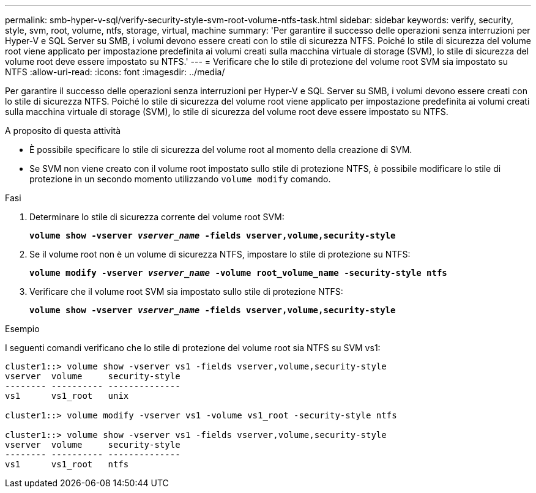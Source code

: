 ---
permalink: smb-hyper-v-sql/verify-security-style-svm-root-volume-ntfs-task.html 
sidebar: sidebar 
keywords: verify, security, style, svm, root, volume, ntfs, storage, virtual, machine 
summary: 'Per garantire il successo delle operazioni senza interruzioni per Hyper-V e SQL Server su SMB, i volumi devono essere creati con lo stile di sicurezza NTFS. Poiché lo stile di sicurezza del volume root viene applicato per impostazione predefinita ai volumi creati sulla macchina virtuale di storage (SVM), lo stile di sicurezza del volume root deve essere impostato su NTFS.' 
---
= Verificare che lo stile di protezione del volume root SVM sia impostato su NTFS
:allow-uri-read: 
:icons: font
:imagesdir: ../media/


[role="lead"]
Per garantire il successo delle operazioni senza interruzioni per Hyper-V e SQL Server su SMB, i volumi devono essere creati con lo stile di sicurezza NTFS. Poiché lo stile di sicurezza del volume root viene applicato per impostazione predefinita ai volumi creati sulla macchina virtuale di storage (SVM), lo stile di sicurezza del volume root deve essere impostato su NTFS.

.A proposito di questa attività
* È possibile specificare lo stile di sicurezza del volume root al momento della creazione di SVM.
* Se SVM non viene creato con il volume root impostato sullo stile di protezione NTFS, è possibile modificare lo stile di protezione in un secondo momento utilizzando `volume modify` comando.


.Fasi
. Determinare lo stile di sicurezza corrente del volume root SVM:
+
`*volume show -vserver _vserver_name_ -fields vserver,volume,security-style*`

. Se il volume root non è un volume di sicurezza NTFS, impostare lo stile di protezione su NTFS:
+
`*volume modify -vserver _vserver_name_ -volume root_volume_name -security-style ntfs*`

. Verificare che il volume root SVM sia impostato sullo stile di protezione NTFS:
+
`*volume show -vserver _vserver_name_ -fields vserver,volume,security-style*`



.Esempio
I seguenti comandi verificano che lo stile di protezione del volume root sia NTFS su SVM vs1:

[listing]
----
cluster1::> volume show -vserver vs1 -fields vserver,volume,security-style
vserver  volume     security-style
-------- ---------- --------------
vs1      vs1_root   unix

cluster1::> volume modify -vserver vs1 -volume vs1_root -security-style ntfs

cluster1::> volume show -vserver vs1 -fields vserver,volume,security-style
vserver  volume     security-style
-------- ---------- --------------
vs1      vs1_root   ntfs
----